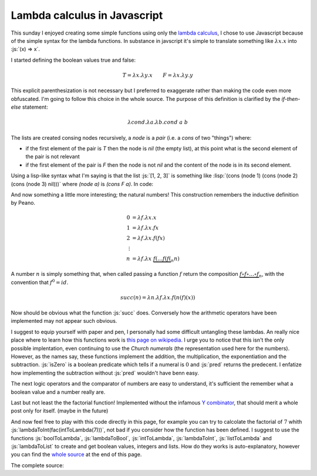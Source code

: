
Lambda calculus in Javascript
=============================

.. post:: Mar 31, 2019
   :tags: javascript, lambda calculus, functional
   :category:


.. The followBing is needed for gists embedding with specifc lines
.. raw:: html

   <script
   src=https://cdnjs.cloudflare.com/ajax/libs/gist-embed/2.7.1/gist-embed.min.js></script>

.. role:: js(code)
   :language: javascript

.. role:: lisp(code)
   :language: lisp

This sunday I enjoyed creating some simple functions using only the `lambda
calculus`_, I chose to use Javascript because of the simple syntax for the
lambda functions. In substance in javscript it's simple to translate something
like :math:`\lambda x . x` into :js:`(x) => x`.

.. _`lambda calculus`: https://en.wikipedia.org/wiki/Lambda_calculus

I started defining the boolean values true and false:

.. math::
   T = \lambda x . \lambda y . x \qquad F = \lambda x . \lambda y . y

.. raw:: html

   <code data-gist-id="2806686fbb7103927da61b2a4d90afed"
   data-gist-hide-footer="true" data-gist-line="1-2"></code>

This explicit parenthesization is not necessary but I preferred to exaggerate
rather than making the code even more obfuscated. I'm going to follow this
choice in the whole source. The purpose of this definition is clarified by the
*if-then-else* statement:

.. math::
   \lambda cond . \lambda a . \lambda b . cond \; a \; b

.. raw:: html

   <code data-gist-id="2806686fbb7103927da61b2a4d90afed"
   data-gist-hide-footer="true" data-gist-line="3"></code>

The lists are created consing nodes recursively, a *node* is a *pair* (i.e. a
*cons* of two "things") where:

- if the first element of the pair is *T* then the node is *nil* (the empty
  list), at this point what is the second element of the pair is not relevant
- if the first element of the pair is *F* then the node is not *nil* and the
  content of the node is in its second element.

Using a lisp-like syntax what I'm saying is that the list :js:`[1, 2, 3]` is
something like :lisp:`(cons (node 1) (cons (node 2) (cons (node 3) nil)))` where
`(node a)` is `(cons F a)`. In code:

.. raw:: html

   <code data-gist-id="2806686fbb7103927da61b2a4d90afed"
   data-gist-hide-footer="true" data-gist-line="5-10"></code>

And now something a little more interesting; the natural numbers! This
construction remembers the inductive definition by Peano.

.. math::
   \begin{align*} 0 &= \lambda f . \lambda x . x\\ 1 &= \lambda f . \lambda x . f x\\ 2 &= \lambda f . \lambda x . f(f x)\\ \vdots \\ n &= \lambda f . \lambda x \; \underbrace{f(\dots f(f(}_{n} n) \end{align*}

.. raw:: html

   <code data-gist-id="2806686fbb7103927da61b2a4d90afed"
   data-gist-hide-footer="true" data-gist-line="12-18"></code>

A number :math:`n` is simply something that, when called passing a function
:math:`f` return the composition :math:`\underbrace{f \circ f \circ \dots \circ
f}_n`, with the convention that :math:`f^0 = id`.

.. math::
   succ(n) = \lambda n . \lambda f .\lambda x . f(n(f)(x))$$

Now should be obvious what the function :js:`succ` does. Conversely how the
arithmetic operators have been implemented may not appear such obvious.

.. raw:: html

   <code data-gist-id="2806686fbb7103927da61b2a4d90afed"
   data-gist-hide-footer="true" data-gist-line="20-26"></code>

I suggest to equip yourself with paper and pen, I personally had some difficult
untangling these lambdas. An really nice place where to learn how this functions
work is `this page on wikipedia`_. I urge you to notice that this isn't the only
possible implentation, even continuing to use the *Church numerals* (the
representation used here for the numbers). However, as the names say, these
functions implement the addition, the multiplication, the exponentiation and the
subtraction. :js:`isZero` is a boolean predicate which tells if a numeral is
:math:`0` and :js:`pred` returns the predecent. I enfatize how implementing the
subtraction without :js:`pred` wouldn't have benn easy.

.. _`this page on wikipedia`: https://en.wikipedia.org/wiki/Church_encoding

The next logic operators and the comparator of numbers are easy to understand,
it's sufficient the remember what a boolean value and a number really are.

.. raw:: html

   <code data-gist-id="2806686fbb7103927da61b2a4d90afed"
   data-gist-hide-footer="true" data-gist-line="28-35"></code>

Last but not least the the factorial function! Implemented without the infamous
`Y combinator`_, that should merit a whole post only for itself. (maybe in the
future)

.. _`Y combinator`: https://en.wikipedia.org/wiki/Fixed-point_combinator#Fixed_point_combinators_in_lambda_calculus 

.. raw:: html

   <code data-gist-id="2806686fbb7103927da61b2a4d90afed"
   data-gist-hide-footer="true" data-gist-line="37"></code>

And now feel free to play with this code directly in this page, for example you
can try to calcolate the factorial of :math:`7` whith
:js:`lambdaToInt(fac(intToLambda(7)))`, not bad if you consider how the function
has been defined. I suggest to use the functions :js:`boolToLambda`,
:js:`lambdaToBool`, :js:`intToLambda`, :js:`lambdaToInt`, :js:`listToLambda` and
:js:`lambdaToList` to create and get boolean values, integers and lists. How do
they works is auto-explanatory, however you can find the `whole source`_ at the
end of this page.

.. _`whole source`: https://gist.github.com/andrea96/2806686fbb7103927da61b2a4d90afed#file-lambda-js

.. raw:: html
   :file: _static/lambda/demo.html

The complete source:

.. gist:: https://gist.github.com/andrea96/2806686fbb7103927da61b2a4d90afed
